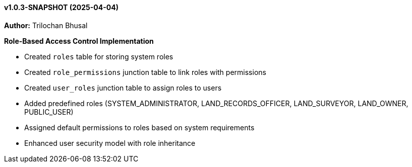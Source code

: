==== v1.0.3-SNAPSHOT (2025-04-04)

*Author:* Trilochan Bhusal

*Role-Based Access Control Implementation*

* Created `roles` table for storing system roles
* Created `role_permissions` junction table to link roles with permissions
* Created `user_roles` junction table to assign roles to users
* Added predefined roles (SYSTEM_ADMINISTRATOR, LAND_RECORDS_OFFICER, LAND_SURVEYOR, LAND_OWNER, PUBLIC_USER)
* Assigned default permissions to roles based on system requirements
* Enhanced user security model with role inheritance
